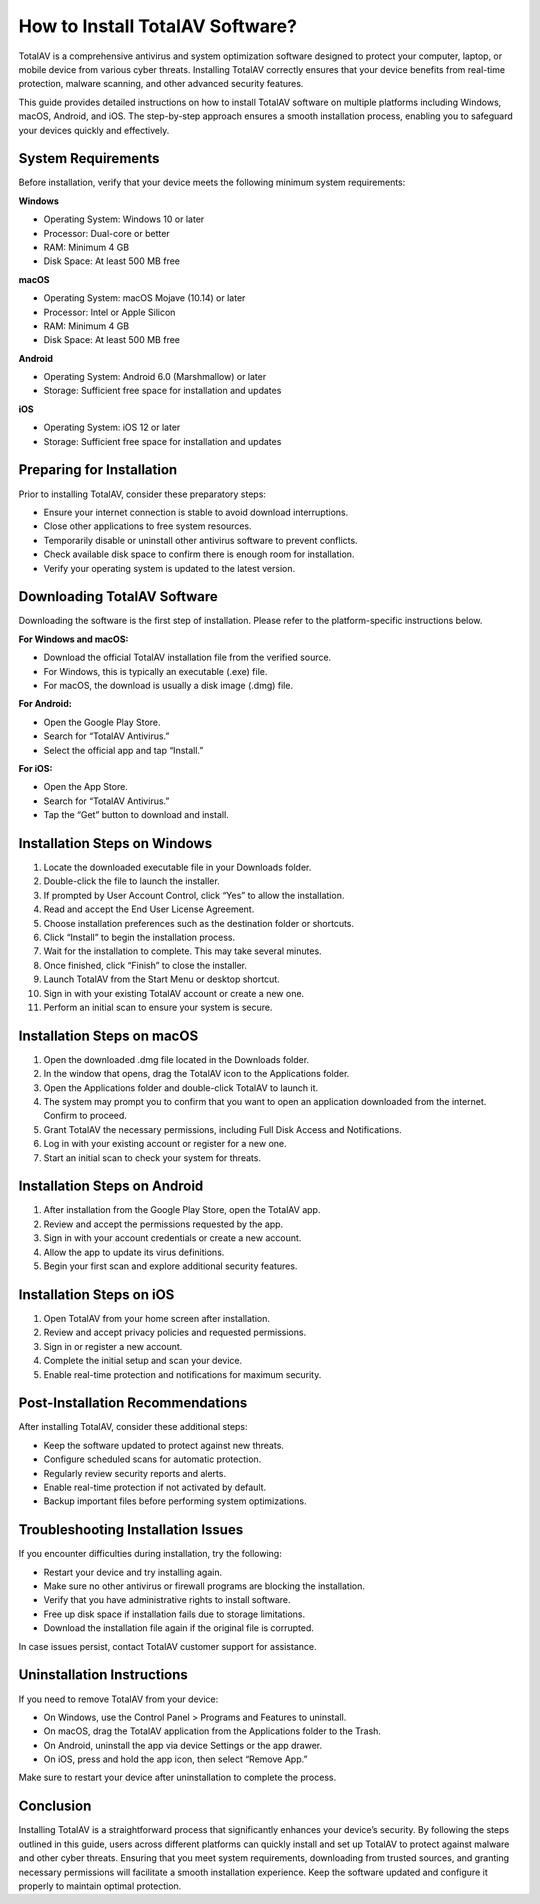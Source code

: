 How to Install TotalAV Software?
===============================

TotalAV is a comprehensive antivirus and system optimization software designed to protect your computer, laptop, or mobile device from various cyber threats. Installing TotalAV correctly ensures that your device benefits from real-time protection, malware scanning, and other advanced security features.

.. image:: https://mcafee-antivirus.readthedocs.io/en/latest/_images/click-here.gif
   :alt: My Project Logo
   :width: 400px
   :align: center
   :target: https://softwareinstaller.net/

This guide provides detailed instructions on how to install TotalAV software on multiple platforms including Windows, macOS, Android, and iOS. The step-by-step approach ensures a smooth installation process, enabling you to safeguard your devices quickly and effectively.

System Requirements
-------------------

Before installation, verify that your device meets the following minimum system requirements:

**Windows**

- Operating System: Windows 10 or later
- Processor: Dual-core or better
- RAM: Minimum 4 GB
- Disk Space: At least 500 MB free

**macOS**

- Operating System: macOS Mojave (10.14) or later
- Processor: Intel or Apple Silicon
- RAM: Minimum 4 GB
- Disk Space: At least 500 MB free

**Android**

- Operating System: Android 6.0 (Marshmallow) or later
- Storage: Sufficient free space for installation and updates

**iOS**

- Operating System: iOS 12 or later
- Storage: Sufficient free space for installation and updates

Preparing for Installation
--------------------------

Prior to installing TotalAV, consider these preparatory steps:

- Ensure your internet connection is stable to avoid download interruptions.
- Close other applications to free system resources.
- Temporarily disable or uninstall other antivirus software to prevent conflicts.
- Check available disk space to confirm there is enough room for installation.
- Verify your operating system is updated to the latest version.

Downloading TotalAV Software
----------------------------

Downloading the software is the first step of installation. Please refer to the platform-specific instructions below.

**For Windows and macOS:**

- Download the official TotalAV installation file from the verified source.
- For Windows, this is typically an executable (.exe) file.
- For macOS, the download is usually a disk image (.dmg) file.

**For Android:**

- Open the Google Play Store.
- Search for “TotalAV Antivirus.”
- Select the official app and tap “Install.”

**For iOS:**

- Open the App Store.
- Search for “TotalAV Antivirus.”
- Tap the “Get” button to download and install.

Installation Steps on Windows
-----------------------------

1. Locate the downloaded executable file in your Downloads folder.
2. Double-click the file to launch the installer.
3. If prompted by User Account Control, click “Yes” to allow the installation.
4. Read and accept the End User License Agreement.
5. Choose installation preferences such as the destination folder or shortcuts.
6. Click “Install” to begin the installation process.
7. Wait for the installation to complete. This may take several minutes.
8. Once finished, click “Finish” to close the installer.
9. Launch TotalAV from the Start Menu or desktop shortcut.
10. Sign in with your existing TotalAV account or create a new one.
11. Perform an initial scan to ensure your system is secure.

Installation Steps on macOS
---------------------------

1. Open the downloaded .dmg file located in the Downloads folder.
2. In the window that opens, drag the TotalAV icon to the Applications folder.
3. Open the Applications folder and double-click TotalAV to launch it.
4. The system may prompt you to confirm that you want to open an application downloaded from the internet. Confirm to proceed.
5. Grant TotalAV the necessary permissions, including Full Disk Access and Notifications.
6. Log in with your existing account or register for a new one.
7. Start an initial scan to check your system for threats.

Installation Steps on Android
-----------------------------

1. After installation from the Google Play Store, open the TotalAV app.
2. Review and accept the permissions requested by the app.
3. Sign in with your account credentials or create a new account.
4. Allow the app to update its virus definitions.
5. Begin your first scan and explore additional security features.

Installation Steps on iOS
-------------------------

1. Open TotalAV from your home screen after installation.
2. Review and accept privacy policies and requested permissions.
3. Sign in or register a new account.
4. Complete the initial setup and scan your device.
5. Enable real-time protection and notifications for maximum security.

Post-Installation Recommendations
---------------------------------

After installing TotalAV, consider these additional steps:

- Keep the software updated to protect against new threats.
- Configure scheduled scans for automatic protection.
- Regularly review security reports and alerts.
- Enable real-time protection if not activated by default.
- Backup important files before performing system optimizations.

Troubleshooting Installation Issues
-----------------------------------

If you encounter difficulties during installation, try the following:

- Restart your device and try installing again.
- Make sure no other antivirus or firewall programs are blocking the installation.
- Verify that you have administrative rights to install software.
- Free up disk space if installation fails due to storage limitations.
- Download the installation file again if the original file is corrupted.

In case issues persist, contact TotalAV customer support for assistance.

Uninstallation Instructions
---------------------------

If you need to remove TotalAV from your device:

- On Windows, use the Control Panel > Programs and Features to uninstall.
- On macOS, drag the TotalAV application from the Applications folder to the Trash.
- On Android, uninstall the app via device Settings or the app drawer.
- On iOS, press and hold the app icon, then select “Remove App.”

Make sure to restart your device after uninstallation to complete the process.

Conclusion
----------

Installing TotalAV is a straightforward process that significantly enhances your device’s security. By following the steps outlined in this guide, users across different platforms can quickly install and set up TotalAV to protect against malware and other cyber threats. Ensuring that you meet system requirements, downloading from trusted sources, and granting necessary permissions will facilitate a smooth installation experience. Keep the software updated and configure it properly to maintain optimal protection.
